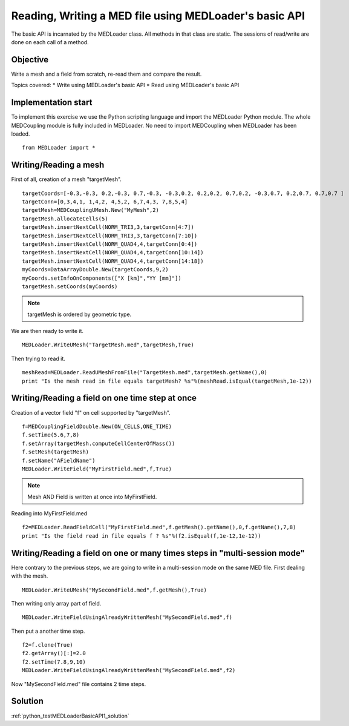 
Reading, Writing a MED file using MEDLoader's basic API
-------------------------------------------------------

The basic API is incarnated by the MEDLoader class.
All methods in that class are static.
The sessions of read/write are done on each call of a method.

Objective
~~~~~~~~~

Write a mesh and a field from scratch, re-read them and compare the result.

Topics covered:
* Write using MEDLoader's basic API
* Read using MEDLoader's basic API

Implementation start
~~~~~~~~~~~~~~~~~~~~

To implement this exercise we use the Python scripting language and import the MEDLoader Python module.
The whole MEDCoupling module is fully included in MEDLoader. No need to import MEDCoupling when MEDLoader has been loaded. ::

	from MEDLoader import *

Writing/Reading a mesh
~~~~~~~~~~~~~~~~~~~~~~

First of all, creation of a mesh "targetMesh". ::

	targetCoords=[-0.3,-0.3, 0.2,-0.3, 0.7,-0.3, -0.3,0.2, 0.2,0.2, 0.7,0.2, -0.3,0.7, 0.2,0.7, 0.7,0.7 ]
        targetConn=[0,3,4,1, 1,4,2, 4,5,2, 6,7,4,3, 7,8,5,4]
        targetMesh=MEDCouplingUMesh.New("MyMesh",2)
        targetMesh.allocateCells(5)
        targetMesh.insertNextCell(NORM_TRI3,3,targetConn[4:7])
        targetMesh.insertNextCell(NORM_TRI3,3,targetConn[7:10])
	targetMesh.insertNextCell(NORM_QUAD4,4,targetConn[0:4])
        targetMesh.insertNextCell(NORM_QUAD4,4,targetConn[10:14])
        targetMesh.insertNextCell(NORM_QUAD4,4,targetConn[14:18])
        myCoords=DataArrayDouble.New(targetCoords,9,2)
	myCoords.setInfoOnComponents(["X [km]","YY [mm]"])
        targetMesh.setCoords(myCoords)
        
.. note:: targetMesh is ordered by geometric type.

We are then ready to write it. ::

	MEDLoader.WriteUMesh("TargetMesh.med",targetMesh,True)

Then trying to read it. ::

	meshRead=MEDLoader.ReadUMeshFromFile("TargetMesh.med",targetMesh.getName(),0)
	print "Is the mesh read in file equals targetMesh? %s"%(meshRead.isEqual(targetMesh,1e-12))

Writing/Reading a field on one time step at once
~~~~~~~~~~~~~~~~~~~~~~~~~~~~~~~~~~~~~~~~~~~~~~~~
Creation of a vector field "f" on cell supported by "targetMesh". ::

	f=MEDCouplingFieldDouble.New(ON_CELLS,ONE_TIME)
	f.setTime(5.6,7,8)
	f.setArray(targetMesh.computeCellCenterOfMass())
	f.setMesh(targetMesh)
	f.setName("AFieldName")
	MEDLoader.WriteField("MyFirstField.med",f,True)

.. note:: Mesh AND Field is written at once into MyFirstField.

Reading into MyFirstField.med ::

	f2=MEDLoader.ReadFieldCell("MyFirstField.med",f.getMesh().getName(),0,f.getName(),7,8)
	print "Is the field read in file equals f ? %s"%(f2.isEqual(f,1e-12,1e-12))

Writing/Reading a field on one or many times steps in "multi-session mode"
~~~~~~~~~~~~~~~~~~~~~~~~~~~~~~~~~~~~~~~~~~~~~~~~~~~~~~~~~~~~~~~~~~~~~~~~~~

Here contrary to the previous steps, we are going to write in a multi-session mode on the same MED file.
First dealing with the mesh. ::

	MEDLoader.WriteUMesh("MySecondField.med",f.getMesh(),True)
	
Then writing only array part of field. ::

	MEDLoader.WriteFieldUsingAlreadyWrittenMesh("MySecondField.med",f)
	
Then put a another time step. ::

	f2=f.clone(True)
	f2.getArray()[:]=2.0
	f2.setTime(7.8,9,10)
	MEDLoader.WriteFieldUsingAlreadyWrittenMesh("MySecondField.med",f2)

Now "MySecondField.med" file contains 2 time steps.

Solution
~~~~~~~~

:ref:`python_testMEDLoaderBasicAPI1_solution`

